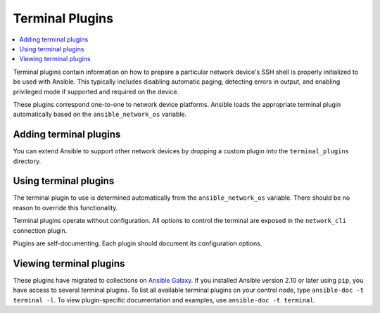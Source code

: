 .. _terminal_plugins:

Terminal Plugins
================

.. contents::
   :local:
   :depth: 2

Terminal plugins contain information on how to prepare a particular network device's SSH shell is properly initialized to be used with Ansible. This typically includes disabling automatic paging, detecting errors in output, and enabling privileged mode if supported and required on the device.

These plugins correspond one-to-one to network device platforms. Ansible loads the appropriate terminal plugin automatically based on the ``ansible_network_os`` variable.

.. _enabling_terminal:

Adding terminal plugins
-------------------------

You can extend Ansible to support other network devices by dropping a custom plugin into the ``terminal_plugins`` directory.

.. _using_terminal:

Using terminal plugins
------------------------

The terminal plugin to use is determined automatically from the ``ansible_network_os`` variable. There should be no reason to override this functionality.

Terminal plugins operate without configuration. All options to control the terminal are exposed in the ``network_cli`` connection plugin.

Plugins are self-documenting. Each plugin should document its configuration options.

.. _terminal_plugin_list:

Viewing terminal plugins
------------------------

These plugins have migrated to collections on `Ansible Galaxy <https://galaxy.ansible.com>`_. If you installed Ansible version 2.10 or later using ``pip``, you have access to several terminal plugins. To list all available terminal plugins on your control node, type ``ansible-doc -t terminal -l``. To view plugin-specific documentation and examples, use ``ansible-doc -t terminal``.


.. seealso::

   :ref:`Ansible for Network Automation<network_guide>`
       An overview of using Ansible to automate networking devices.
   `User Mailing List <https://groups.google.com/group/ansible-devel>`_
       Have a question?  Stop by the google group!
   `irc.libera.chat <https://libera.chat/>`_
       #ansible-network IRC chat channel
